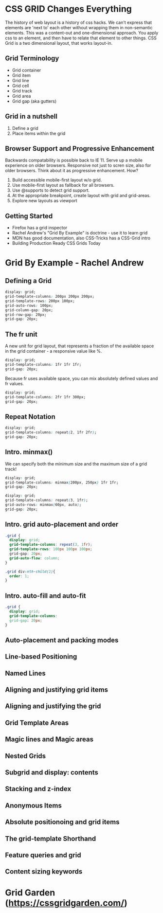 

* CSS GRID Changes Everything
The history of web layout is a history of css hacks. We can't express that elements are 'next to' each other without wrapping them in non-semantic elements. This was a content-out and one-dimensional approach. You apply css to an element, and then have to relate that element to other things. CSS Grid is a two dimensional layout, that works layout-in.
** Grid Terminology
- Grid container
- Grid item
- Grid line
- Grid cell
- Grid track
- Grid area
- Grid gap (aka gutters)
** Grid in a nutshell
1. Define a grid
2. Place items within the grid
** Browser Support and Progressive Enhancement
Backwards compatability is possible back to IE 11. Serve up a mobile experience on older browsers. Responsive not just to scren size, also for older browsers. Think about it as progressive enhancement. How?
1. Build accessible mobile-first layout w/o grid.
2. Use mobile-first layout as fallback for all browsers.
3. Use @supports to detect grid support.
4. At the appropriate breakpoint, create layout with grid and grid-areas.
5. Explore new layouts as viewport
** Getting Started
- Firefox has a grid inspector
- Rachel Andrew's "Grid By Example" is doctrine - use it to learn grid
- MDN has good documentation, also CSS-Tricks has a CSS-Grid intro
- Building Production Ready CSS Grids Today
* Grid By Example - Rachel Andrew
** Defining a Grid

#+BEGIN_SRC css
  display: grid;
  grid-template-columns: 200px 200px 200px;
  grid-template-rows: 200px 100px;
  grid-auto-rows: 100px;
  grid-column-gap: 20px;
  grid-row-gap: 20px;
  grid-gap: 20px;
#+END_SRC

** The fr unit
A new unit for grid layout, that represents a fraction of the available space in the grid container - a responsive value like %.

#+BEGIN_SRC css
  display: grid;
  grid-template-columns: 1fr 1fr 1fr;
  grid-gap: 20px;
#+END_SRC

Because fr uses available space, you can mix absolutely defined values and fr values.

#+BEGIN_SRC css
  display: grid;
  grid-template-columns: 2fr 1fr 300px;
  grid-gap: 20px;
#+END_SRC

** Repeat Notation

#+BEGIN_SRC css
  display: grid;
  grid-template-columns: repeat(2, 1fr 2fr);
  grid-gap: 20px;  
#+END_SRC

** Intro. minmax()
We can specify both the minimum size and the maximum size of a grid track!

#+BEGIN_SRC css
display: grid;
grid-template-columns: minmax(200px, 250px) 1fr 1fr;
grid-gap: 20px;
#+END_SRC

#+BEGIN_SRC css
display: grid;
grid-template-columns: repeat(3, 1fr);
grid-auto-rows: minmax(60px, auto);
grid-gap: 20px;
#+END_SRC

** Intro. grid auto-placement and order

#+BEGIN_SRC css
.grid {
  display: grid;
  grid-template-columns: repeat(3, 1fr);
  grid-template-rows: 100px 100px 100px;
  grid-gap: 20px;
  grid-auto-flow: column;
}
#+END_SRC

#+BEGIN_SRC css
.grid div:nth-child(2){
  order: 1;
}
#+END_SRC

** Intro. auto-fill and auto-fit

#+BEGIN_SRC css
.grid {
  display: grid;
  grid-template-columns: 
  grid-gap: 20px;
}
#+END_SRC

** Auto-placement and packing modes
** Line-based Positioning
** Named Lines
** Aligning and justifying grid items
** Aligning and justifying the grid
** Grid Template Areas
** Magic lines and Magic areas
** Nested Grids
** Subgrid and display: contents
** Stacking and z-index
** Anonymous Items
** Absolute positionoing and grid items
** The grid-template Shorthand
** Feature queries and grid
** Content sizing keywords
* Grid Garden (https://cssgridgarden.com/)


